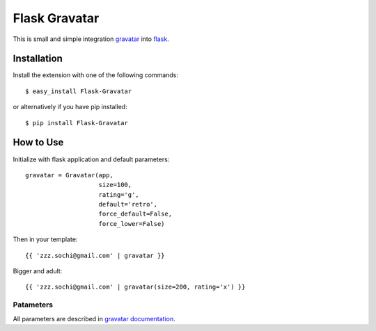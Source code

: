 
Flask Gravatar
==============

.. module:: flaskext.gravatar

This is small and simple integration `gravatar`_ into `flask`_.

.. _flask: http://flask.pocoo.org
.. _gravatar: http://gravatar.com

Installation
------------

Install the extension with one of the following commands:
::

    $ easy_install Flask-Gravatar

or alternatively if you have pip installed:
::

    $ pip install Flask-Gravatar

How to Use
----------

Initialize with flask application and default parameters:
::

    gravatar = Gravatar(app,
                        size=100,
                        rating='g',
                        default='retro',
                        force_default=False,
                        force_lower=False)

Then in your template:
::

    {{ 'zzz.sochi@gmail.com' | gravatar }}

Bigger and adult:
::

    {{ 'zzz.sochi@gmail.com' | gravatar(size=200, rating='x') }}

Patameters
++++++++++

All parameters are described in `gravatar documentation`_.

.. _gravatar documentation:  http://gravatar.com/site/implement/images

